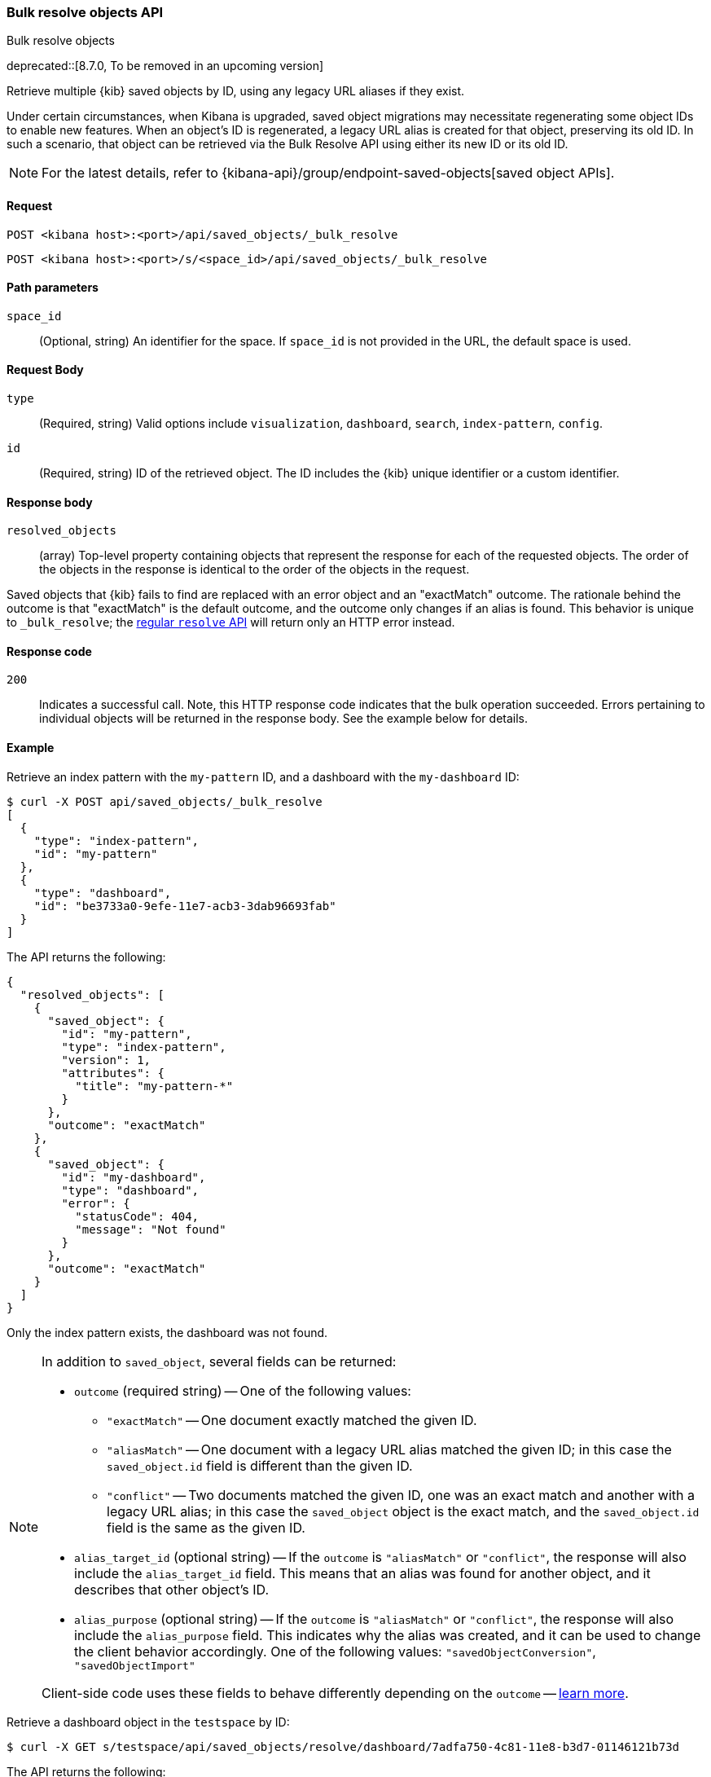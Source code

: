 [[saved-objects-api-bulk-resolve]]
=== Bulk resolve objects API
++++
<titleabbrev>Bulk resolve objects</titleabbrev>
++++

deprecated::[8.7.0, To be removed in an upcoming version]

Retrieve multiple {kib} saved objects by ID, using any legacy URL aliases if they exist.

Under certain circumstances, when Kibana is upgraded, saved object migrations may necessitate regenerating some object IDs to enable new
features. When an object's ID is regenerated, a legacy URL alias is created for that object, preserving its old ID. In such a scenario, that
object can be retrieved via the Bulk Resolve API using either its new ID or its old ID.

NOTE: For the latest details, refer to {kibana-api}/group/endpoint-saved-objects[saved object APIs].

[[saved-objects-api-bulk-resolve-request]]
==== Request

`POST <kibana host>:<port>/api/saved_objects/_bulk_resolve`

`POST <kibana host>:<port>/s/<space_id>/api/saved_objects/_bulk_resolve`

[[saved-objects-api-bulk-resolve-path-params]]
==== Path parameters

`space_id`::
  (Optional, string) An identifier for the space. If `space_id` is not provided in the URL, the default space is used.

[[saved-objects-api-bulk-resolve-request-body]]
==== Request Body

`type`::
  (Required, string) Valid options include `visualization`, `dashboard`, `search`, `index-pattern`, `config`.

`id`::
  (Required, string) ID of the retrieved object. The ID includes the {kib} unique identifier or a custom identifier.

[[saved-objects-api-bulk-resolve-response-body]]
==== Response body

`resolved_objects`::
  (array) Top-level property containing objects that represent the response for each of the requested objects. The order of the objects in the response is identical to the order of the objects in the request.

Saved objects that {kib} fails to find are replaced with an error object and an "exactMatch" outcome. The rationale behind the outcome is
that "exactMatch" is the default outcome, and the outcome only changes if an alias is found. This behavior is unique to `_bulk_resolve`; the
<<saved-objects-api-resolve,regular `resolve` API>> will return only an HTTP error instead.

[[saved-objects-api-bulk-resolve-body-codes]]
==== Response code

`200`::
  Indicates a successful call. Note, this HTTP response code indicates that the bulk operation succeeded. Errors pertaining to individual
  objects will be returned in the response body. See the example below for details.

[[saved-objects-api-bulk-resolve-body-example]]
==== Example

Retrieve an index pattern with the `my-pattern` ID, and a dashboard with the `my-dashboard` ID:

[source,sh]
--------------------------------------------------
$ curl -X POST api/saved_objects/_bulk_resolve
[
  {
    "type": "index-pattern",
    "id": "my-pattern"
  },
  {
    "type": "dashboard",
    "id": "be3733a0-9efe-11e7-acb3-3dab96693fab"
  }
]
--------------------------------------------------
// KIBANA

The API returns the following:

[source,sh]
--------------------------------------------------
{
  "resolved_objects": [
    {
      "saved_object": {
        "id": "my-pattern",
        "type": "index-pattern",
        "version": 1,
        "attributes": {
          "title": "my-pattern-*"
        }
      },
      "outcome": "exactMatch"
    },
    {
      "saved_object": {
        "id": "my-dashboard",
        "type": "dashboard",
        "error": {
          "statusCode": 404,
          "message": "Not found"
        }
      },
      "outcome": "exactMatch"
    }
  ]
}
--------------------------------------------------

Only the index pattern exists, the dashboard was not found.

[NOTE]
====
In addition to `saved_object`, several fields can be returned:

* `outcome` (required string) -- One of the following values:
   - `"exactMatch"` -- One document exactly matched the given ID.
   - `"aliasMatch"` -- One document with a legacy URL alias matched the given ID; in this case the `saved_object.id` field is different than
     the given ID.
   - `"conflict"` -- Two documents matched the given ID, one was an exact match and another with a legacy URL alias; in this case the
     `saved_object` object is the exact match, and the `saved_object.id` field is the same as the given ID.
* `alias_target_id` (optional string) -- If the `outcome` is `"aliasMatch"` or `"conflict"`, the response will also include the
  `alias_target_id` field. This means that an alias was found for another object, and it describes that other object's ID.
* `alias_purpose` (optional string) -- If the `outcome` is `"aliasMatch"` or `"conflict"`, the response will also include the
  `alias_purpose` field. This indicates why the alias was created, and it can be used to change the client behavior accordingly. One of the
  following values: `"savedObjectConversion"`, `"savedObjectImport"`

Client-side code uses these fields to behave differently depending on the `outcome` -- <<sharing-saved-objects-step-3,learn more>>.
====

Retrieve a dashboard object in the `testspace` by ID:

[source,sh]
--------------------------------------------------
$ curl -X GET s/testspace/api/saved_objects/resolve/dashboard/7adfa750-4c81-11e8-b3d7-01146121b73d
--------------------------------------------------
// KIBANA

The API returns the following:

[source,sh]
--------------------------------------------------
{
  "resolved_objects": [
    {
      "saved_object": {
        "id": "7adfa750-4c81-11e8-b3d7-01146121b73d",
        "type": "dashboard",
        "updated_at": "2019-07-23T00:11:07.059Z",
        "version": "WzQ0LDFd",
        "attributes": {
          "title": "[Flights] Global Flight Dashboard",
          "hits": 0,
          "description": "Analyze mock flight data for ES-Air, Logstash Airways, Kibana Airlines and JetBeats",
          "panelsJSON": "[ . . . ]",
          "optionsJSON": "{\"hidePanelTitles\":false,\"useMargins\":true}",
          "version": 1,
          "timeRestore": true,
          "timeTo": "now",
          "timeFrom": "now-24h",
          "refreshInterval": {
            "display": "15 minutes",
            "pause": false,
            "section": 2,
            "value": 900000
          },
          "kibanaSavedObjectMeta": {
            "searchSourceJSON": "{\"query\":{\"language\":\"kuery\",\"query\":\"\"},\"filter\":[],\"highlightAll\":true,\"version\":true}"
          }
        },
        "references": [
          {
            "name": "panel_0",
            "type": "visualization",
            "id": "aeb212e0-4c84-11e8-b3d7-01146121b73d"
          },
          . . .
          {
            "name": "panel_18",
            "type": "visualization",
            "id": "ed78a660-53a0-11e8-acbd-0be0ad9d822b"
          }
        ],
        "migrationVersion": {
          "dashboard": "7.0.0"
        }
      },
      "outcome": "conflict",
      "alias_target_id": "05becb88-e214-439a-a2ac-15fc783b5d01"
    }
  ]
}
--------------------------------------------------
